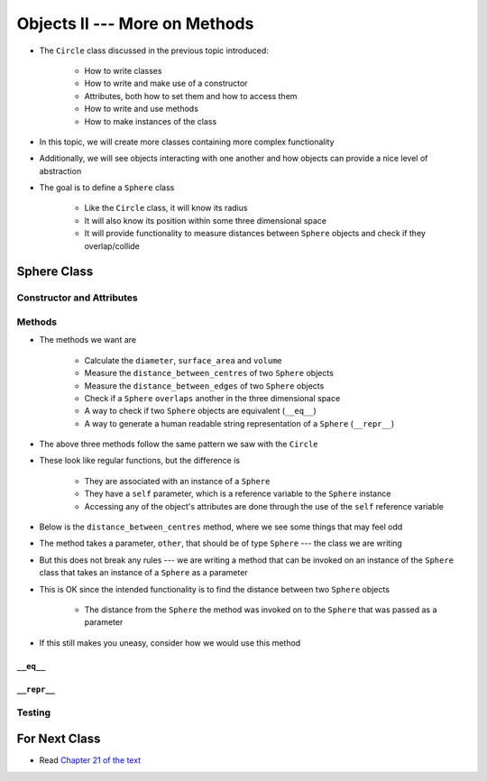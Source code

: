 ******************************
Objects II --- More on Methods
******************************

* The ``Circle`` class discussed in the previous topic introduced:

    * How to write classes
    * How to write and make use of a constructor
    * Attributes, both how to set them and how to access them
    * How to write and use methods
    * How to make instances of the class

* In this topic, we will create more classes containing more complex functionality
* Additionally, we will see objects interacting with one another and how objects can provide a nice level of abstraction

* The goal is to define a ``Sphere`` class

    * Like the ``Circle`` class, it will know its radius
    * It will also know its position within some three dimensional space
    * It will provide functionality to measure distances between ``Sphere`` objects and check if they overlap/collide



Sphere Class
============


Constructor and Attributes
--------------------------


Methods
-------

* The methods we want are

    * Calculate the ``diameter``, ``surface_area`` and ``volume``
    * Measure the ``distance_between_centres`` of two ``Sphere`` objects
    * Measure the ``distance_between_edges`` of two ``Sphere`` objects
    * Check if a ``Sphere`` ``overlaps`` another in the three dimensional space
    * A way to check if two ``Sphere`` objects are equivalent (``__eq__``)
    * A way to generate a human readable string representation of a ``Sphere`` (``__repr__``)


.. code-block:: python
    :linenos:

    class Point3D:

        # init and/or other methods not shown for brevity

        def diameter(self) -> float:
            return 2 * self.radius

        def surface_area(self) -> float:
            return 4 * math.pi * self.radius**2

        def volume(self) -> float:
            return (4 / 3) * math.pi * self.radius**3


* The above three methods follow the same pattern we saw with the ``Circle``
* These look like regular functions, but the difference is

    * They are associated with an instance of a ``Sphere``
    * They have a ``self`` parameter, which is a reference variable to the ``Sphere`` instance
    * Accessing any of the object's attributes are done through the use of the ``self`` reference variable


* Below is the ``distance_between_centres`` method, where we see some things that may feel odd

.. code-block:: python
    :linenos:

    def distance_between_centres(self, other: "Sphere") -> float:
        """
        Calculate and return the distance between the centres of two Spheres.

        :param other: Sphere whose centre to find the distance to from the self Sphere.
        :type other: Sphere
        :return: Distance between the Sphere centres.
        :rtype: float
        """
        return math.sqrt((self.x - other.x) ** 2 + (self.y - other.y) ** 2 + (self.z - other.z) ** 2)


* The method takes a parameter, ``other``, that should be of type ``Sphere`` --- the class we are writing
* But this does not break any rules --- we are writing a method that can be invoked on an instance of the ``Sphere`` class that takes an instance of a ``Sphere`` as a parameter
* This is OK since the intended functionality is to find the distance between two ``Sphere`` objects

    * The distance from the ``Sphere`` the method was invoked on to the ``Sphere`` that was passed as a parameter

* If this still makes you uneasy, consider how we would use this method

.. code-block:: python
    :linenos:

    sphere_a = Sphere(1, 1, 1, 10)
    sphere_b = Sphere(2, 2, 2, 15)
    distance = sphere_a.distance_between_centres(sphere_b)
    print(distance)                                         # Results in 1.732051




``__eq__``
^^^^^^^^^^


``__repr__``
^^^^^^^^^^^^


Testing
-------



For Next Class
==============

* Read `Chapter 21 of the text <http://openbookproject.net/thinkcs/python/english3e/even_more_oop.html>`_